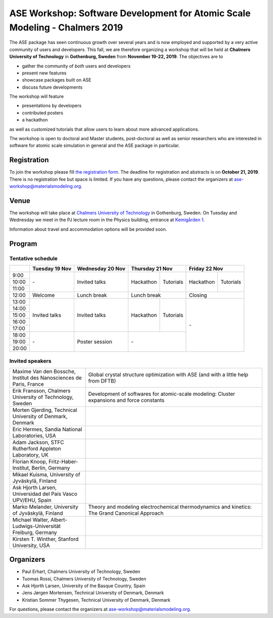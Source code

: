 ============================================================================
ASE Workshop: Software Development for Atomic Scale Modeling - Chalmers 2019
============================================================================

The ASE package has seen continuous growth over several years and is now employed and supported by a very active community of users and developers.
This fall, we are therefore organizing a workshop that will be held at **Chalmers University of Technology** in **Gothenburg, Sweden** from **November 19-22, 2019**.
The objectives are to

* gather the community of *both* users and developers
* present new features
* showcase packages built on ASE
* discuss future developments

The workshop will feature

* presentations by developers
* contributed posters
* a hackathon

as well as customized tutorials that allow users to learn about more advanced applications.

The workshop is open to doctoral and Master students, post-doctoral as well as senior researchers who are interested in software for atomic scale simulation in general and the ASE package in particular.


Registration
============

To join the workshop please fill
`the registration form <https://forms.gle/BLYyUC9AictYJVbD9>`__.
The deadline for registration and abstracts is on **October 21, 2019**.
There is no registration fee but space is limited.
If you have any questions, please contact the organizers at ase-workshop@materialsmodeling.org.


Venue
=====

The workshop will take place at
`Chalmers University of Technology <https://www.chalmers.se/en>`__
in Gothenburg, Sweden.
On Tuesday and Wednesday we meet in the PJ lecture room in
the Physics building, entrance at
`Kemigården 1 <https://www.google.com/maps/place/Kemigården+1,+412+58+Göteborg>`__.

Information about travel and accommodation options will be provided soon.


Program
=======

Tentative schedule
------------------

.. role:: time
.. role:: free
.. role:: talk
.. role:: poster
.. role:: hack
.. role:: tuto
.. role:: social

.. raw:: html

 <script type="text/javascript">
   $('table.program').ready(function() {
     $('table.program .time').parent().parent().css('background-color', '#fefefe');
     $('table.program .free').html('');
     $('table.program .free').parent().parent().css('background-color', '#fefefe');
     $('table.program .talk').parent().parent().css('background-color', '#e41a1c80');
     $('table.program .poster').parent().parent().css('background-color', '#984ea380');
     $('table.program .hack').parent().parent().css('background-color', '#377eb880');
     $('table.program .tuto').parent().parent().css('background-color', '#ff7f0080');
     $('table.program .social').parent().parent().css('background-color', '#4daf4a80');
   });
 </script>

 <style type="text/css">
    table.program,
    table.program th,
    table.program td,
    table.program tr {
      border: 2px solid #e0e0e0;
      text-align: center;
    }
    table.program th {
      background-color: #b0b0b080;
    }
 </style>

.. table::
 :class: program

 +---------------+-----------------------+--------------------------+-------------------+-------------------+-------------------+-------------------+
 |               | Tuesday 19 Nov        | Wednesday 20 Nov         | Thursday 21 Nov                       | Friday 22 Nov                         |
 +===============+=======================+==========================+===================+===================+===================+===================+
 | :time:`9:00`  | :free:`-`             | :talk:`Invited talks`    | :hack:`Hackathon` | :tuto:`Tutorials` | :hack:`Hackathon` | :tuto:`Tutorials` |
 +---------------+                       +                          +                   +                   +                   +                   +
 | :time:`10:00` |                       |                          |                   |                   |                   |                   |
 +---------------+                       +                          +                   +                   +                   +                   +
 | :time:`11:00` |                       |                          |                   |                   |                   |                   |
 +---------------+-----------------------+--------------------------+-------------------+-------------------+-------------------+-------------------+
 | :time:`12:00` | :social:`Welcome`     | :social:`Lunch break`    | :social:`Lunch break`                 | :social:`Closing`                     |
 +---------------+-----------------------+--------------------------+-------------------+-------------------+-------------------+-------------------+
 | :time:`13:00` | :talk:`Invited talks` | :talk:`Invited talks`    | :hack:`Hackathon` | :tuto:`Tutorials` | :free:`-`                             |
 +---------------+                       +                          +                   +                   +                                       +
 | :time:`14:00` |                       |                          |                   |                   |                                       |
 +---------------+                       +                          +                   +                   +                                       +
 | :time:`15:00` |                       |                          |                   |                   |                                       |
 +---------------+                       +                          +                   +                   +                                       +
 | :time:`16:00` |                       |                          |                   |                   |                                       |
 +---------------+                       +                          +                   +                   +                                       +
 | :time:`17:00` |                       |                          |                   |                   |                                       |
 +---------------+-----------------------+--------------------------+-------------------+-------------------+                                       +
 | :time:`18:00` | :free:`-`             | :poster:`Poster session` | :free:`-`                             |                                       |
 +---------------+                       +                          +                                       +                                       +
 | :time:`19:00` |                       |                          |                                       |                                       |
 +---------------+                       +                          +                                       +                                       +
 | :time:`20:00` |                       |                          |                                       |                                       |
 +---------------+-----------------------+--------------------------+-------------------+-------------------+-------------------+-------------------+


Invited speakers
----------------

.. list-table::
 :widths: 3 7

 * - Maxime Van den Bossche, Institut des Nanosciences de Paris, France
   - Global crystal structure optimization with ASE (and with a little help from DFTB)
 * - Erik Fransson, Chalmers University of Technology, Sweden
   - Development of softwares for atomic-scale modeling: Cluster expansions and force constants
 * - Morten Gjerding, Technical University of Denmark, Denmark
   -
 * - Eric Hermes, Sandia National Laboratories, USA
   -
 * - Adam Jackson, STFC Rutherford Appleton Laboratory, UK
   -
 * - Florian Knoop, Fritz-Haber-Institut, Berlin, Germany
   -
 * - Mikael Kuisma, University of Jyväskylä, Finland
   -
 * - Ask Hjorth Larsen, Universidad del País Vasco UPV/EHU, Spain
   -
 * - Marko Melander, University of Jyväskylä, Finland
   - Theory and modeling electrochemical thermodynamics and kinetics: The Grand Canonical Approach
 * - Michael Walter, Albert-Ludwigs-Universität Freiburg, Germany
   -
 * - Kirsten T. Winther, Stanford University, USA
   -


Organizers
==========

* Paul Erhart, Chalmers University of Technology, Sweden
* Tuomas Rossi, Chalmers University of Technology, Sweden
* Ask Hjorth Larsen, University of the Basque Country, Spain
* Jens Jørgen Mortensen, Technical University of Denmark, Denmark
* Kristian Sommer Thygesen, Technical University of Denmark, Denmark

For questions, please contact the organizers at ase-workshop@materialsmodeling.org.
